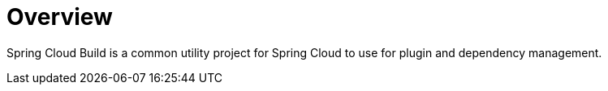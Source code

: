 [[overview]]
= Overview

Spring Cloud Build is a common utility project for Spring Cloud to use for plugin and dependency management.